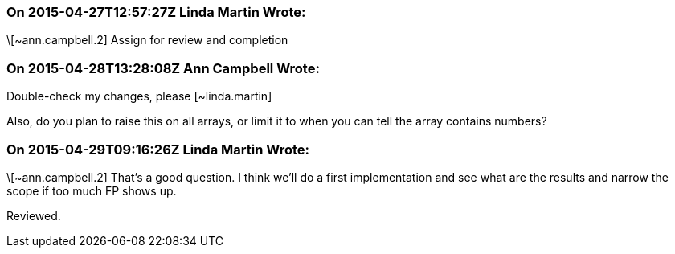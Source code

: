 === On 2015-04-27T12:57:27Z Linda Martin Wrote:
\[~ann.campbell.2] Assign for review and completion

=== On 2015-04-28T13:28:08Z Ann Campbell Wrote:
Double-check my changes, please [~linda.martin]


Also, do you plan to raise this on all arrays, or limit it to when you can tell the array contains numbers?

=== On 2015-04-29T09:16:26Z Linda Martin Wrote:
\[~ann.campbell.2] That's a good question. I think we'll do a first implementation and see what are the results and narrow the scope if too much FP shows up.


Reviewed.

